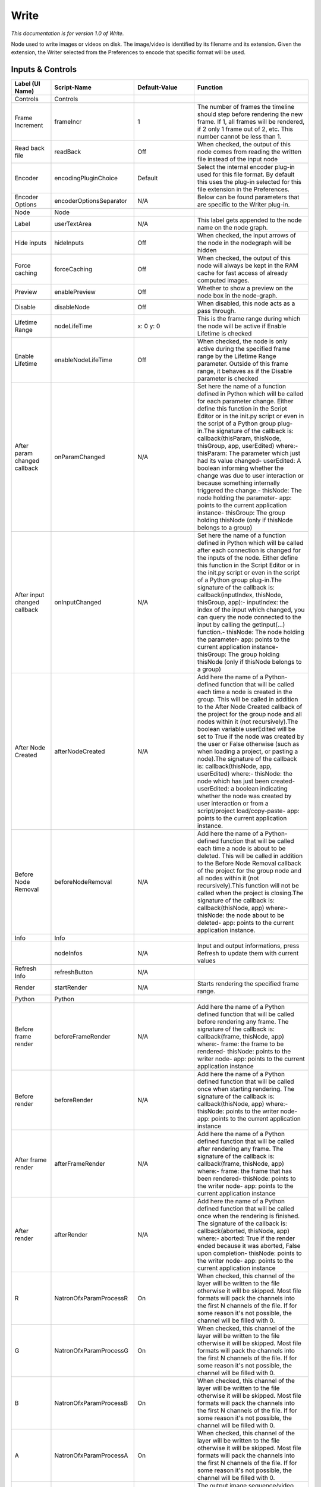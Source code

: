 Write
=====

*This documentation is for version 1.0 of Write.*

Node used to write images or videos on disk. The image/video is identified by its filename and its extension. Given the extension, the Writer selected from the Preferences to encode that specific format will be used.

Inputs & Controls
-----------------

+--------------------------------+---------------------------+-----------------------+-----------------------------------------------------------------------------------------------------------------------------------------------------------------------------------------------------------------------------------------------------------------------------------------------------------------------------------------------------------------------------------------------------------------------------------------------------------------------------------------------------------------------------------------------------------------------------------------------------------------------------------------------------------------------------------------------------------------------------------------+
| Label (UI Name)                | Script-Name               | Default-Value         | Function                                                                                                                                                                                                                                                                                                                                                                                                                                                                                                                                                                                                                                                                                                                                |
+================================+===========================+=======================+=========================================================================================================================================================================================================================================================================================================================================================================================================================================================================================================================================================================================================================================================================================================================================+
| Controls                       | Controls                  |                       |                                                                                                                                                                                                                                                                                                                                                                                                                                                                                                                                                                                                                                                                                                                                         |
+--------------------------------+---------------------------+-----------------------+-----------------------------------------------------------------------------------------------------------------------------------------------------------------------------------------------------------------------------------------------------------------------------------------------------------------------------------------------------------------------------------------------------------------------------------------------------------------------------------------------------------------------------------------------------------------------------------------------------------------------------------------------------------------------------------------------------------------------------------------+
| Frame Increment                | frameIncr                 | 1                     | The number of frames the timeline should step before rendering the new frame. If 1, all frames will be rendered, if 2 only 1 frame out of 2, etc. This number cannot be less than 1.                                                                                                                                                                                                                                                                                                                                                                                                                                                                                                                                                    |
+--------------------------------+---------------------------+-----------------------+-----------------------------------------------------------------------------------------------------------------------------------------------------------------------------------------------------------------------------------------------------------------------------------------------------------------------------------------------------------------------------------------------------------------------------------------------------------------------------------------------------------------------------------------------------------------------------------------------------------------------------------------------------------------------------------------------------------------------------------------+
| Read back file                 | readBack                  | Off                   | When checked, the output of this node comes from reading the written file instead of the input node                                                                                                                                                                                                                                                                                                                                                                                                                                                                                                                                                                                                                                     |
+--------------------------------+---------------------------+-----------------------+-----------------------------------------------------------------------------------------------------------------------------------------------------------------------------------------------------------------------------------------------------------------------------------------------------------------------------------------------------------------------------------------------------------------------------------------------------------------------------------------------------------------------------------------------------------------------------------------------------------------------------------------------------------------------------------------------------------------------------------------+
| Encoder                        | encodingPluginChoice      | Default               | Select the internal encoder plug-in used for this file format. By default this uses the plug-in selected for this file extension in the Preferences.                                                                                                                                                                                                                                                                                                                                                                                                                                                                                                                                                                                    |
+--------------------------------+---------------------------+-----------------------+-----------------------------------------------------------------------------------------------------------------------------------------------------------------------------------------------------------------------------------------------------------------------------------------------------------------------------------------------------------------------------------------------------------------------------------------------------------------------------------------------------------------------------------------------------------------------------------------------------------------------------------------------------------------------------------------------------------------------------------------+
| Encoder Options                | encoderOptionsSeparator   | N/A                   | Below can be found parameters that are specific to the Writer plug-in.                                                                                                                                                                                                                                                                                                                                                                                                                                                                                                                                                                                                                                                                  |
+--------------------------------+---------------------------+-----------------------+-----------------------------------------------------------------------------------------------------------------------------------------------------------------------------------------------------------------------------------------------------------------------------------------------------------------------------------------------------------------------------------------------------------------------------------------------------------------------------------------------------------------------------------------------------------------------------------------------------------------------------------------------------------------------------------------------------------------------------------------+
| Node                           | Node                      |                       |                                                                                                                                                                                                                                                                                                                                                                                                                                                                                                                                                                                                                                                                                                                                         |
+--------------------------------+---------------------------+-----------------------+-----------------------------------------------------------------------------------------------------------------------------------------------------------------------------------------------------------------------------------------------------------------------------------------------------------------------------------------------------------------------------------------------------------------------------------------------------------------------------------------------------------------------------------------------------------------------------------------------------------------------------------------------------------------------------------------------------------------------------------------+
| Label                          | userTextArea              | N/A                   | This label gets appended to the node name on the node graph.                                                                                                                                                                                                                                                                                                                                                                                                                                                                                                                                                                                                                                                                            |
+--------------------------------+---------------------------+-----------------------+-----------------------------------------------------------------------------------------------------------------------------------------------------------------------------------------------------------------------------------------------------------------------------------------------------------------------------------------------------------------------------------------------------------------------------------------------------------------------------------------------------------------------------------------------------------------------------------------------------------------------------------------------------------------------------------------------------------------------------------------+
| Hide inputs                    | hideInputs                | Off                   | When checked, the input arrows of the node in the nodegraph will be hidden                                                                                                                                                                                                                                                                                                                                                                                                                                                                                                                                                                                                                                                              |
+--------------------------------+---------------------------+-----------------------+-----------------------------------------------------------------------------------------------------------------------------------------------------------------------------------------------------------------------------------------------------------------------------------------------------------------------------------------------------------------------------------------------------------------------------------------------------------------------------------------------------------------------------------------------------------------------------------------------------------------------------------------------------------------------------------------------------------------------------------------+
| Force caching                  | forceCaching              | Off                   | When checked, the output of this node will always be kept in the RAM cache for fast access of already computed images.                                                                                                                                                                                                                                                                                                                                                                                                                                                                                                                                                                                                                  |
+--------------------------------+---------------------------+-----------------------+-----------------------------------------------------------------------------------------------------------------------------------------------------------------------------------------------------------------------------------------------------------------------------------------------------------------------------------------------------------------------------------------------------------------------------------------------------------------------------------------------------------------------------------------------------------------------------------------------------------------------------------------------------------------------------------------------------------------------------------------+
| Preview                        | enablePreview             | Off                   | Whether to show a preview on the node box in the node-graph.                                                                                                                                                                                                                                                                                                                                                                                                                                                                                                                                                                                                                                                                            |
+--------------------------------+---------------------------+-----------------------+-----------------------------------------------------------------------------------------------------------------------------------------------------------------------------------------------------------------------------------------------------------------------------------------------------------------------------------------------------------------------------------------------------------------------------------------------------------------------------------------------------------------------------------------------------------------------------------------------------------------------------------------------------------------------------------------------------------------------------------------+
| Disable                        | disableNode               | Off                   | When disabled, this node acts as a pass through.                                                                                                                                                                                                                                                                                                                                                                                                                                                                                                                                                                                                                                                                                        |
+--------------------------------+---------------------------+-----------------------+-----------------------------------------------------------------------------------------------------------------------------------------------------------------------------------------------------------------------------------------------------------------------------------------------------------------------------------------------------------------------------------------------------------------------------------------------------------------------------------------------------------------------------------------------------------------------------------------------------------------------------------------------------------------------------------------------------------------------------------------+
| Lifetime Range                 | nodeLifeTime              | x: 0 y: 0             | This is the frame range during which the node will be active if Enable Lifetime is checked                                                                                                                                                                                                                                                                                                                                                                                                                                                                                                                                                                                                                                              |
+--------------------------------+---------------------------+-----------------------+-----------------------------------------------------------------------------------------------------------------------------------------------------------------------------------------------------------------------------------------------------------------------------------------------------------------------------------------------------------------------------------------------------------------------------------------------------------------------------------------------------------------------------------------------------------------------------------------------------------------------------------------------------------------------------------------------------------------------------------------+
| Enable Lifetime                | enableNodeLifeTime        | Off                   | When checked, the node is only active during the specified frame range by the Lifetime Range parameter. Outside of this frame range, it behaves as if the Disable parameter is checked                                                                                                                                                                                                                                                                                                                                                                                                                                                                                                                                                  |
+--------------------------------+---------------------------+-----------------------+-----------------------------------------------------------------------------------------------------------------------------------------------------------------------------------------------------------------------------------------------------------------------------------------------------------------------------------------------------------------------------------------------------------------------------------------------------------------------------------------------------------------------------------------------------------------------------------------------------------------------------------------------------------------------------------------------------------------------------------------+
| After param changed callback   | onParamChanged            | N/A                   | Set here the name of a function defined in Python which will be called for each parameter change. Either define this function in the Script Editor or in the init.py script or even in the script of a Python group plug-in.The signature of the callback is: callback(thisParam, thisNode, thisGroup, app, userEdited) where:- thisParam: The parameter which just had its value changed- userEdited: A boolean informing whether the change was due to user interaction or because something internally triggered the change.- thisNode: The node holding the parameter- app: points to the current application instance- thisGroup: The group holding thisNode (only if thisNode belongs to a group)                                 |
+--------------------------------+---------------------------+-----------------------+-----------------------------------------------------------------------------------------------------------------------------------------------------------------------------------------------------------------------------------------------------------------------------------------------------------------------------------------------------------------------------------------------------------------------------------------------------------------------------------------------------------------------------------------------------------------------------------------------------------------------------------------------------------------------------------------------------------------------------------------+
| After input changed callback   | onInputChanged            | N/A                   | Set here the name of a function defined in Python which will be called after each connection is changed for the inputs of the node. Either define this function in the Script Editor or in the init.py script or even in the script of a Python group plug-in.The signature of the callback is: callback(inputIndex, thisNode, thisGroup, app):- inputIndex: the index of the input which changed, you can query the node connected to the input by calling the getInput(...) function.- thisNode: The node holding the parameter- app: points to the current application instance- thisGroup: The group holding thisNode (only if thisNode belongs to a group)                                                                         |
+--------------------------------+---------------------------+-----------------------+-----------------------------------------------------------------------------------------------------------------------------------------------------------------------------------------------------------------------------------------------------------------------------------------------------------------------------------------------------------------------------------------------------------------------------------------------------------------------------------------------------------------------------------------------------------------------------------------------------------------------------------------------------------------------------------------------------------------------------------------+
| After Node Created             | afterNodeCreated          | N/A                   | Add here the name of a Python-defined function that will be called each time a node is created in the group. This will be called in addition to the After Node Created callback of the project for the group node and all nodes within it (not recursively).The boolean variable userEdited will be set to True if the node was created by the user or False otherwise (such as when loading a project, or pasting a node).The signature of the callback is: callback(thisNode, app, userEdited) where:- thisNode: the node which has just been created- userEdited: a boolean indicating whether the node was created by user interaction or from a script/project load/copy-paste- app: points to the current application instance.   |
+--------------------------------+---------------------------+-----------------------+-----------------------------------------------------------------------------------------------------------------------------------------------------------------------------------------------------------------------------------------------------------------------------------------------------------------------------------------------------------------------------------------------------------------------------------------------------------------------------------------------------------------------------------------------------------------------------------------------------------------------------------------------------------------------------------------------------------------------------------------+
| Before Node Removal            | beforeNodeRemoval         | N/A                   | Add here the name of a Python-defined function that will be called each time a node is about to be deleted. This will be called in addition to the Before Node Removal callback of the project for the group node and all nodes within it (not recursively).This function will not be called when the project is closing.The signature of the callback is: callback(thisNode, app) where:- thisNode: the node about to be deleted- app: points to the current application instance.                                                                                                                                                                                                                                                     |
+--------------------------------+---------------------------+-----------------------+-----------------------------------------------------------------------------------------------------------------------------------------------------------------------------------------------------------------------------------------------------------------------------------------------------------------------------------------------------------------------------------------------------------------------------------------------------------------------------------------------------------------------------------------------------------------------------------------------------------------------------------------------------------------------------------------------------------------------------------------+
| Info                           | Info                      |                       |                                                                                                                                                                                                                                                                                                                                                                                                                                                                                                                                                                                                                                                                                                                                         |
+--------------------------------+---------------------------+-----------------------+-----------------------------------------------------------------------------------------------------------------------------------------------------------------------------------------------------------------------------------------------------------------------------------------------------------------------------------------------------------------------------------------------------------------------------------------------------------------------------------------------------------------------------------------------------------------------------------------------------------------------------------------------------------------------------------------------------------------------------------------+
|                                | nodeInfos                 | N/A                   | Input and output informations, press Refresh to update them with current values                                                                                                                                                                                                                                                                                                                                                                                                                                                                                                                                                                                                                                                         |
+--------------------------------+---------------------------+-----------------------+-----------------------------------------------------------------------------------------------------------------------------------------------------------------------------------------------------------------------------------------------------------------------------------------------------------------------------------------------------------------------------------------------------------------------------------------------------------------------------------------------------------------------------------------------------------------------------------------------------------------------------------------------------------------------------------------------------------------------------------------+
| Refresh Info                   | refreshButton             | N/A                   |                                                                                                                                                                                                                                                                                                                                                                                                                                                                                                                                                                                                                                                                                                                                         |
+--------------------------------+---------------------------+-----------------------+-----------------------------------------------------------------------------------------------------------------------------------------------------------------------------------------------------------------------------------------------------------------------------------------------------------------------------------------------------------------------------------------------------------------------------------------------------------------------------------------------------------------------------------------------------------------------------------------------------------------------------------------------------------------------------------------------------------------------------------------+
| Render                         | startRender               | N/A                   | Starts rendering the specified frame range.                                                                                                                                                                                                                                                                                                                                                                                                                                                                                                                                                                                                                                                                                             |
+--------------------------------+---------------------------+-----------------------+-----------------------------------------------------------------------------------------------------------------------------------------------------------------------------------------------------------------------------------------------------------------------------------------------------------------------------------------------------------------------------------------------------------------------------------------------------------------------------------------------------------------------------------------------------------------------------------------------------------------------------------------------------------------------------------------------------------------------------------------+
| Python                         | Python                    |                       |                                                                                                                                                                                                                                                                                                                                                                                                                                                                                                                                                                                                                                                                                                                                         |
+--------------------------------+---------------------------+-----------------------+-----------------------------------------------------------------------------------------------------------------------------------------------------------------------------------------------------------------------------------------------------------------------------------------------------------------------------------------------------------------------------------------------------------------------------------------------------------------------------------------------------------------------------------------------------------------------------------------------------------------------------------------------------------------------------------------------------------------------------------------+
| Before frame render            | beforeFrameRender         | N/A                   | Add here the name of a Python defined function that will be called before rendering any frame. The signature of the callback is: callback(frame, thisNode, app) where:- frame: the frame to be rendered- thisNode: points to the writer node- app: points to the current application instance                                                                                                                                                                                                                                                                                                                                                                                                                                           |
+--------------------------------+---------------------------+-----------------------+-----------------------------------------------------------------------------------------------------------------------------------------------------------------------------------------------------------------------------------------------------------------------------------------------------------------------------------------------------------------------------------------------------------------------------------------------------------------------------------------------------------------------------------------------------------------------------------------------------------------------------------------------------------------------------------------------------------------------------------------+
| Before render                  | beforeRender              | N/A                   | Add here the name of a Python defined function that will be called once when starting rendering. The signature of the callback is: callback(thisNode, app) where:- thisNode: points to the writer node- app: points to the current application instance                                                                                                                                                                                                                                                                                                                                                                                                                                                                                 |
+--------------------------------+---------------------------+-----------------------+-----------------------------------------------------------------------------------------------------------------------------------------------------------------------------------------------------------------------------------------------------------------------------------------------------------------------------------------------------------------------------------------------------------------------------------------------------------------------------------------------------------------------------------------------------------------------------------------------------------------------------------------------------------------------------------------------------------------------------------------+
| After frame render             | afterFrameRender          | N/A                   | Add here the name of a Python defined function that will be called after rendering any frame. The signature of the callback is: callback(frame, thisNode, app) where:- frame: the frame that has been rendered- thisNode: points to the writer node- app: points to the current application instance                                                                                                                                                                                                                                                                                                                                                                                                                                    |
+--------------------------------+---------------------------+-----------------------+-----------------------------------------------------------------------------------------------------------------------------------------------------------------------------------------------------------------------------------------------------------------------------------------------------------------------------------------------------------------------------------------------------------------------------------------------------------------------------------------------------------------------------------------------------------------------------------------------------------------------------------------------------------------------------------------------------------------------------------------+
| After render                   | afterRender               | N/A                   | Add here the name of a Python defined function that will be called once when the rendering is finished. The signature of the callback is: callback(aborted, thisNode, app) where:- aborted: True if the render ended because it was aborted, False upon completion- thisNode: points to the writer node- app: points to the current application instance                                                                                                                                                                                                                                                                                                                                                                                |
+--------------------------------+---------------------------+-----------------------+-----------------------------------------------------------------------------------------------------------------------------------------------------------------------------------------------------------------------------------------------------------------------------------------------------------------------------------------------------------------------------------------------------------------------------------------------------------------------------------------------------------------------------------------------------------------------------------------------------------------------------------------------------------------------------------------------------------------------------------------+
| R                              | NatronOfxParamProcessR    | On                    | When checked, this channel of the layer will be written to the file otherwise it will be skipped. Most file formats will pack the channels into the first N channels of the file. If for some reason it's not possible, the channel will be filled with 0.                                                                                                                                                                                                                                                                                                                                                                                                                                                                              |
+--------------------------------+---------------------------+-----------------------+-----------------------------------------------------------------------------------------------------------------------------------------------------------------------------------------------------------------------------------------------------------------------------------------------------------------------------------------------------------------------------------------------------------------------------------------------------------------------------------------------------------------------------------------------------------------------------------------------------------------------------------------------------------------------------------------------------------------------------------------+
| G                              | NatronOfxParamProcessG    | On                    | When checked, this channel of the layer will be written to the file otherwise it will be skipped. Most file formats will pack the channels into the first N channels of the file. If for some reason it's not possible, the channel will be filled with 0.                                                                                                                                                                                                                                                                                                                                                                                                                                                                              |
+--------------------------------+---------------------------+-----------------------+-----------------------------------------------------------------------------------------------------------------------------------------------------------------------------------------------------------------------------------------------------------------------------------------------------------------------------------------------------------------------------------------------------------------------------------------------------------------------------------------------------------------------------------------------------------------------------------------------------------------------------------------------------------------------------------------------------------------------------------------+
| B                              | NatronOfxParamProcessB    | On                    | When checked, this channel of the layer will be written to the file otherwise it will be skipped. Most file formats will pack the channels into the first N channels of the file. If for some reason it's not possible, the channel will be filled with 0.                                                                                                                                                                                                                                                                                                                                                                                                                                                                              |
+--------------------------------+---------------------------+-----------------------+-----------------------------------------------------------------------------------------------------------------------------------------------------------------------------------------------------------------------------------------------------------------------------------------------------------------------------------------------------------------------------------------------------------------------------------------------------------------------------------------------------------------------------------------------------------------------------------------------------------------------------------------------------------------------------------------------------------------------------------------+
| A                              | NatronOfxParamProcessA    | On                    | When checked, this channel of the layer will be written to the file otherwise it will be skipped. Most file formats will pack the channels into the first N channels of the file. If for some reason it's not possible, the channel will be filled with 0.                                                                                                                                                                                                                                                                                                                                                                                                                                                                              |
+--------------------------------+---------------------------+-----------------------+-----------------------------------------------------------------------------------------------------------------------------------------------------------------------------------------------------------------------------------------------------------------------------------------------------------------------------------------------------------------------------------------------------------------------------------------------------------------------------------------------------------------------------------------------------------------------------------------------------------------------------------------------------------------------------------------------------------------------------------------+
| File                           | filename                  | N/A                   | The output image sequence/video stream file(s). The string must match the following format: path/sequenceName###.ext where the number of # (hashes) will define the number of digits to append to each file. For example path/mySequence###.jpg will be translated to path/mySequence000.jpg, path/mySequence001.jpg, etc. %d printf-like notation can also be used instead of the hashes, for example path/sequenceName%03d.ext will achieve the same than the example aforementionned. there will be at least 2 digits). The file name may not contain any # (hash) in which case it will be overriden everytimes. Views can be specified using the "long" view notation %V or the "short" notation using %v.                         |
+--------------------------------+---------------------------+-----------------------+-----------------------------------------------------------------------------------------------------------------------------------------------------------------------------------------------------------------------------------------------------------------------------------------------------------------------------------------------------------------------------------------------------------------------------------------------------------------------------------------------------------------------------------------------------------------------------------------------------------------------------------------------------------------------------------------------------------------------------------------+
| Format Type                    | formatType                | Project format        | Whether to choose the input stream's format as output format or one from the drop-down menu                                                                                                                                                                                                                                                                                                                                                                                                                                                                                                                                                                                                                                             |
+--------------------------------+---------------------------+-----------------------+-----------------------------------------------------------------------------------------------------------------------------------------------------------------------------------------------------------------------------------------------------------------------------------------------------------------------------------------------------------------------------------------------------------------------------------------------------------------------------------------------------------------------------------------------------------------------------------------------------------------------------------------------------------------------------------------------------------------------------------------+
| Format                         | NatronParamFormatChoice   | HD 1920x1080          | The output format to render                                                                                                                                                                                                                                                                                                                                                                                                                                                                                                                                                                                                                                                                                                             |
+--------------------------------+---------------------------+-----------------------+-----------------------------------------------------------------------------------------------------------------------------------------------------------------------------------------------------------------------------------------------------------------------------------------------------------------------------------------------------------------------------------------------------------------------------------------------------------------------------------------------------------------------------------------------------------------------------------------------------------------------------------------------------------------------------------------------------------------------------------------+
| Clip To Project                | clipToProject             | On                    | When checked, the portion of the image written will be the size of the image in input and not the format of the project. For the EXR file format, this will distinguish the data window (size of the image in input) from the display window (size of the project).                                                                                                                                                                                                                                                                                                                                                                                                                                                                     |
+--------------------------------+---------------------------+-----------------------+-----------------------------------------------------------------------------------------------------------------------------------------------------------------------------------------------------------------------------------------------------------------------------------------------------------------------------------------------------------------------------------------------------------------------------------------------------------------------------------------------------------------------------------------------------------------------------------------------------------------------------------------------------------------------------------------------------------------------------------------+
| OCIO Config File               | ocioConfigFile            | [OCIO]/config.ocio    | OpenColorIO configuration file                                                                                                                                                                                                                                                                                                                                                                                                                                                                                                                                                                                                                                                                                                          |
+--------------------------------+---------------------------+-----------------------+-----------------------------------------------------------------------------------------------------------------------------------------------------------------------------------------------------------------------------------------------------------------------------------------------------------------------------------------------------------------------------------------------------------------------------------------------------------------------------------------------------------------------------------------------------------------------------------------------------------------------------------------------------------------------------------------------------------------------------------------+
| Input Colorspace               | ocioInputSpace            | scene\_linear         | Input data is taken to be in this colorspace.                                                                                                                                                                                                                                                                                                                                                                                                                                                                                                                                                                                                                                                                                           |
+--------------------------------+---------------------------+-----------------------+-----------------------------------------------------------------------------------------------------------------------------------------------------------------------------------------------------------------------------------------------------------------------------------------------------------------------------------------------------------------------------------------------------------------------------------------------------------------------------------------------------------------------------------------------------------------------------------------------------------------------------------------------------------------------------------------------------------------------------------------+
| Input Colorspace               | ocioInputSpaceIndex       | aces/Linear           | Input data is taken to be in this colorspace.                                                                                                                                                                                                                                                                                                                                                                                                                                                                                                                                                                                                                                                                                           |
+--------------------------------+---------------------------+-----------------------+-----------------------------------------------------------------------------------------------------------------------------------------------------------------------------------------------------------------------------------------------------------------------------------------------------------------------------------------------------------------------------------------------------------------------------------------------------------------------------------------------------------------------------------------------------------------------------------------------------------------------------------------------------------------------------------------------------------------------------------------+
| File Colorspace                | ocioOutputSpace           | scene\_linear         | Output data is taken to be in this colorspace.                                                                                                                                                                                                                                                                                                                                                                                                                                                                                                                                                                                                                                                                                          |
+--------------------------------+---------------------------+-----------------------+-----------------------------------------------------------------------------------------------------------------------------------------------------------------------------------------------------------------------------------------------------------------------------------------------------------------------------------------------------------------------------------------------------------------------------------------------------------------------------------------------------------------------------------------------------------------------------------------------------------------------------------------------------------------------------------------------------------------------------------------+
| File Colorspace                | ocioOutputSpaceIndex      | aces/Linear           | Output data is taken to be in this colorspace.                                                                                                                                                                                                                                                                                                                                                                                                                                                                                                                                                                                                                                                                                          |
+--------------------------------+---------------------------+-----------------------+-----------------------------------------------------------------------------------------------------------------------------------------------------------------------------------------------------------------------------------------------------------------------------------------------------------------------------------------------------------------------------------------------------------------------------------------------------------------------------------------------------------------------------------------------------------------------------------------------------------------------------------------------------------------------------------------------------------------------------------------+
| OCIO config help...            | ocioHelp                  | N/A                   | Help about the OpenColorIO configuration.                                                                                                                                                                                                                                                                                                                                                                                                                                                                                                                                                                                                                                                                                               |
+--------------------------------+---------------------------+-----------------------+-----------------------------------------------------------------------------------------------------------------------------------------------------------------------------------------------------------------------------------------------------------------------------------------------------------------------------------------------------------------------------------------------------------------------------------------------------------------------------------------------------------------------------------------------------------------------------------------------------------------------------------------------------------------------------------------------------------------------------------------+
| Input Premult                  | inputPremult              | PreMultiplied         | Input is considered to have this premultiplication state.If it is Premultiplied, red, green and blue channels are divided by the alpha channel before applying the colorspace conversion.This is set automatically from the input stream information, but can be adjusted if this information is wrong.                                                                                                                                                                                                                                                                                                                                                                                                                                 |
+--------------------------------+---------------------------+-----------------------+-----------------------------------------------------------------------------------------------------------------------------------------------------------------------------------------------------------------------------------------------------------------------------------------------------------------------------------------------------------------------------------------------------------------------------------------------------------------------------------------------------------------------------------------------------------------------------------------------------------------------------------------------------------------------------------------------------------------------------------------+
| Clip Info...                   | clipInfo                  | N/A                   | Display information about the inputs                                                                                                                                                                                                                                                                                                                                                                                                                                                                                                                                                                                                                                                                                                    |
+--------------------------------+---------------------------+-----------------------+-----------------------------------------------------------------------------------------------------------------------------------------------------------------------------------------------------------------------------------------------------------------------------------------------------------------------------------------------------------------------------------------------------------------------------------------------------------------------------------------------------------------------------------------------------------------------------------------------------------------------------------------------------------------------------------------------------------------------------------------+
| Frame Range                    | frameRange                | Project frame range   | What frame range should be rendered.                                                                                                                                                                                                                                                                                                                                                                                                                                                                                                                                                                                                                                                                                                    |
+--------------------------------+---------------------------+-----------------------+-----------------------------------------------------------------------------------------------------------------------------------------------------------------------------------------------------------------------------------------------------------------------------------------------------------------------------------------------------------------------------------------------------------------------------------------------------------------------------------------------------------------------------------------------------------------------------------------------------------------------------------------------------------------------------------------------------------------------------------------+
| First Frame                    | firstFrame                | 0                     |                                                                                                                                                                                                                                                                                                                                                                                                                                                                                                                                                                                                                                                                                                                                         |
+--------------------------------+---------------------------+-----------------------+-----------------------------------------------------------------------------------------------------------------------------------------------------------------------------------------------------------------------------------------------------------------------------------------------------------------------------------------------------------------------------------------------------------------------------------------------------------------------------------------------------------------------------------------------------------------------------------------------------------------------------------------------------------------------------------------------------------------------------------------+
| Last Frame                     | lastFrame                 | 0                     |                                                                                                                                                                                                                                                                                                                                                                                                                                                                                                                                                                                                                                                                                                                                         |
+--------------------------------+---------------------------+-----------------------+-----------------------------------------------------------------------------------------------------------------------------------------------------------------------------------------------------------------------------------------------------------------------------------------------------------------------------------------------------------------------------------------------------------------------------------------------------------------------------------------------------------------------------------------------------------------------------------------------------------------------------------------------------------------------------------------------------------------------------------------+
|                                |                           |                       | Source                                                                                                                                                                                                                                                                                                                                                                                                                                                                                                                                                                                                                                                                                                                                  |
+--------------------------------+---------------------------+-----------------------+-----------------------------------------------------------------------------------------------------------------------------------------------------------------------------------------------------------------------------------------------------------------------------------------------------------------------------------------------------------------------------------------------------------------------------------------------------------------------------------------------------------------------------------------------------------------------------------------------------------------------------------------------------------------------------------------------------------------------------------------+
